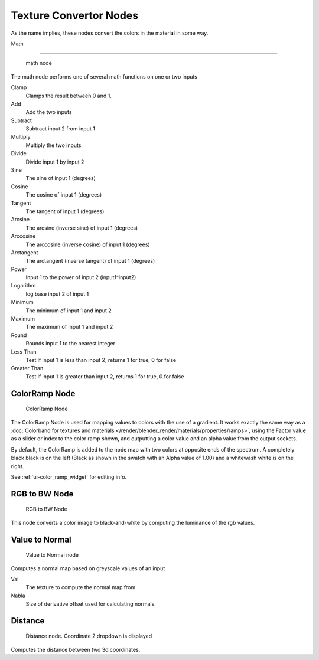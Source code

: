 
..    TODO/Review: {{review|partial=X|text=examples?}} .


***********************
Texture Convertor Nodes
***********************

As the name implies, these nodes convert the colors in the material in some way.


Math

----


.. figure:: /images/texture-nodes_math.jpg

   math node


The math node performs one of several math functions on one or two inputs

Clamp
   Clamps the result between 0 and 1.

Add
   Add the two inputs
Subtract
   Subtract input 2 from input 1
Multiply
   Multiply the two inputs
Divide
   Divide input 1 by input 2
Sine
   The sine of input 1 (degrees)
Cosine
   The cosine of input 1 (degrees)
Tangent
   The tangent of input 1 (degrees)
Arcsine
   The arcsine (inverse sine) of input 1 (degrees)
Arccosine
   The arccosine (inverse cosine) of input 1 (degrees)
Arctangent
   The arctangent (inverse tangent) of input 1 (degrees)
Power
   Input 1 to the power of input 2 (input1^input2)
Logarithm
   log base input 2 of input 1
Minimum
   The minimum of input 1 and input 2
Maximum
   The maximum of input 1 and input 2
Round
   Rounds input 1 to the nearest integer
Less Than
   Test if input 1 is less than input 2, returns 1 for true, 0 for false
Greater Than
   Test if input 1 is greater than input 2, returns 1 for true, 0 for false


ColorRamp Node
==============

.. figure:: /images/texture-nodes-colorRamp.jpg

   ColorRamp Node


The ColorRamp Node is used for mapping values to colors with the use of a gradient.
It works exactly the same way as a
:doc:`Colorband for textures and materials </render/blender_render/materials/properties/ramps>`,
using the Factor value as a slider or index to the color ramp shown,
and outputting a color value and an alpha value from the output sockets.

By default,
the ColorRamp is added to the node map with two colors at opposite ends of the spectrum.
A completely black black is on the left
(Black as shown in the swatch with an Alpha value of 1.00)
and a whitewash white is on the right.

See :ref:`ui-color_ramp_widget` for editing info.


RGB to BW Node
==============

.. figure:: /images/texture-nodes-rgbToBw.jpg

   RGB to BW Node


This node converts a color image to black-and-white by computing the luminance of the rgb
values.


Value to Normal
===============

.. figure:: /images/texture-nodes-valueToNormal.jpg

   Value to Normal node


Computes a normal map based on greyscale values of an input

Val
   The texture to compute the normal map from

Nabla
   Size of derivative offset used for calculating normals.


Distance
========

.. figure:: /images/texture-nodes-distance.jpg

   Distance node. Coordinate 2 dropdown is displayed


Computes the distance between two 3d coordinates.

